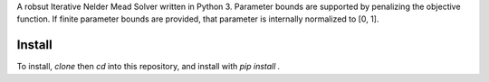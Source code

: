 A robsut Iterative Nelder Mead Solver written in Python 3. Parameter bounds are supported by penalizing the objective function. If 
finite parameter bounds are provided, that parameter is internally normalized to [0, 1].

Install
=======

To install, `clone` then `cd` into this repository, and install with `pip install .`

